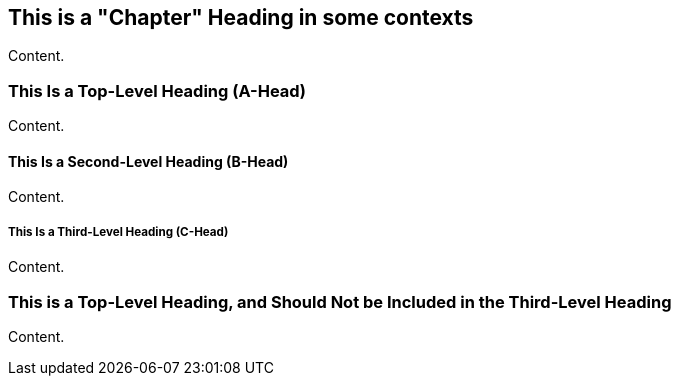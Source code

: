 == This is a "Chapter" Heading in some contexts

Content.

=== This Is a Top-Level Heading (A-Head)

Content.

==== This Is a Second-Level Heading (B-Head)

Content.

===== This Is a Third-Level Heading (C-Head)

Content.

=== This is a Top-Level Heading, and Should Not be Included in the Third-Level Heading

Content. 
